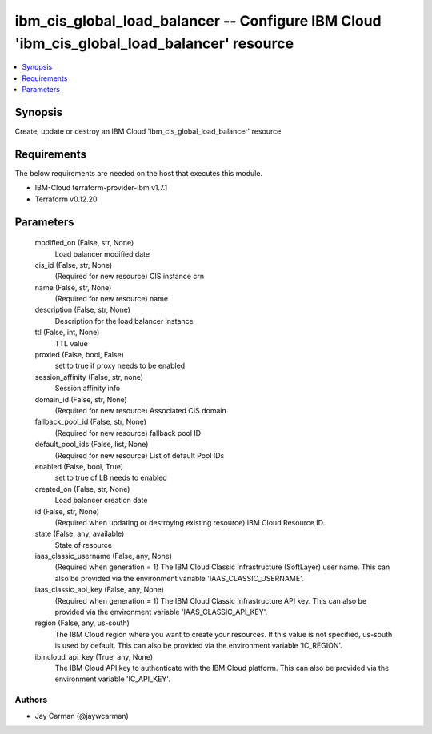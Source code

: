 
ibm_cis_global_load_balancer -- Configure IBM Cloud 'ibm_cis_global_load_balancer' resource
===========================================================================================

.. contents::
   :local:
   :depth: 1


Synopsis
--------

Create, update or destroy an IBM Cloud 'ibm_cis_global_load_balancer' resource



Requirements
------------
The below requirements are needed on the host that executes this module.

- IBM-Cloud terraform-provider-ibm v1.7.1
- Terraform v0.12.20



Parameters
----------

  modified_on (False, str, None)
    Load balancer modified date


  cis_id (False, str, None)
    (Required for new resource) CIS instance crn


  name (False, str, None)
    (Required for new resource) name


  description (False, str, None)
    Description for the load balancer instance


  ttl (False, int, None)
    TTL value


  proxied (False, bool, False)
    set to true if proxy needs to be enabled


  session_affinity (False, str, none)
    Session affinity info


  domain_id (False, str, None)
    (Required for new resource) Associated CIS domain


  fallback_pool_id (False, str, None)
    (Required for new resource) fallback pool ID


  default_pool_ids (False, list, None)
    (Required for new resource) List of default Pool IDs


  enabled (False, bool, True)
    set to true of LB needs to enabled


  created_on (False, str, None)
    Load balancer creation date


  id (False, str, None)
    (Required when updating or destroying existing resource) IBM Cloud Resource ID.


  state (False, any, available)
    State of resource


  iaas_classic_username (False, any, None)
    (Required when generation = 1) The IBM Cloud Classic Infrastructure (SoftLayer) user name. This can also be provided via the environment variable 'IAAS_CLASSIC_USERNAME'.


  iaas_classic_api_key (False, any, None)
    (Required when generation = 1) The IBM Cloud Classic Infrastructure API key. This can also be provided via the environment variable 'IAAS_CLASSIC_API_KEY'.


  region (False, any, us-south)
    The IBM Cloud region where you want to create your resources. If this value is not specified, us-south is used by default. This can also be provided via the environment variable 'IC_REGION'.


  ibmcloud_api_key (True, any, None)
    The IBM Cloud API key to authenticate with the IBM Cloud platform. This can also be provided via the environment variable 'IC_API_KEY'.













Authors
~~~~~~~

- Jay Carman (@jaywcarman)

